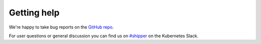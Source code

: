 .. _getting_help:

Getting help
============

We're happy to take bug reports on the `GitHub repo
<https://github.com/bookingcom/shipper/issues>`_.

For user questions or general discussion you can find us on `#shipper
<https://kubernetes.slack.com/messages/shipper>`_ on the Kubernetes Slack.
